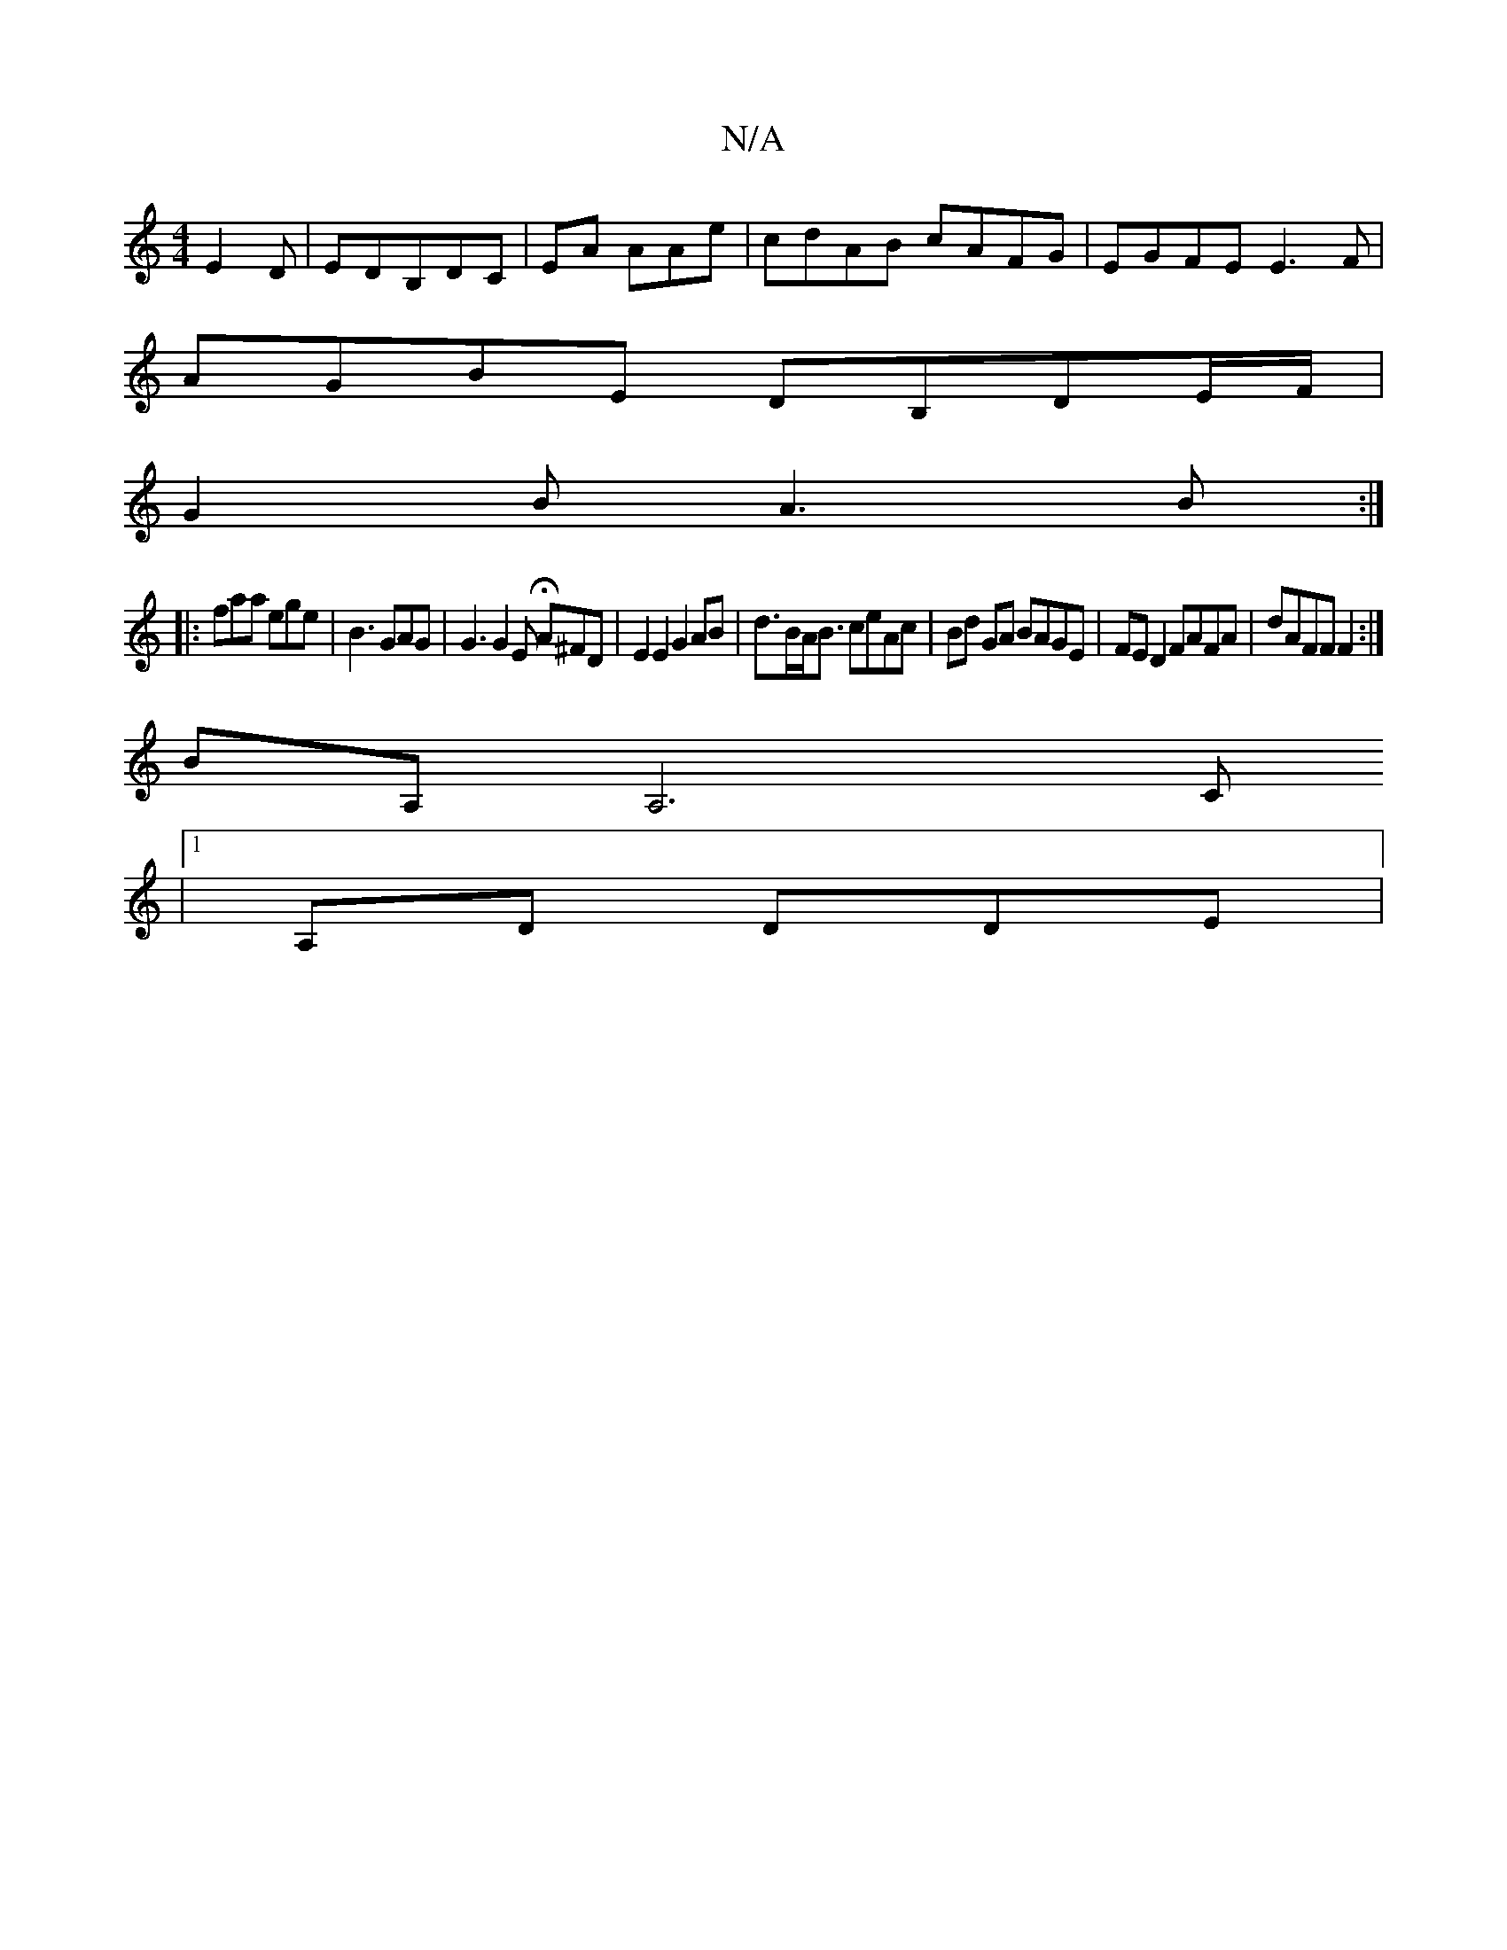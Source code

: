 X:1
T:N/A
M:4/4
R:N/A
K:Cmajor
E2D | EDB,DC | EA AAe | cdAB cAFG | EGFE E3F |
AGBE DB,DE/2F/2 |
G2 B A3 B :|
|: faa ege | B3 GAG | G3 G2 E HA^FD|E2E2G2AB | d>BA<B ceAc | Bd GA BAGE | FE D2 FAFA |dAFF F2 :| 
BA, A,6c,
|1 A,D DDE |1 